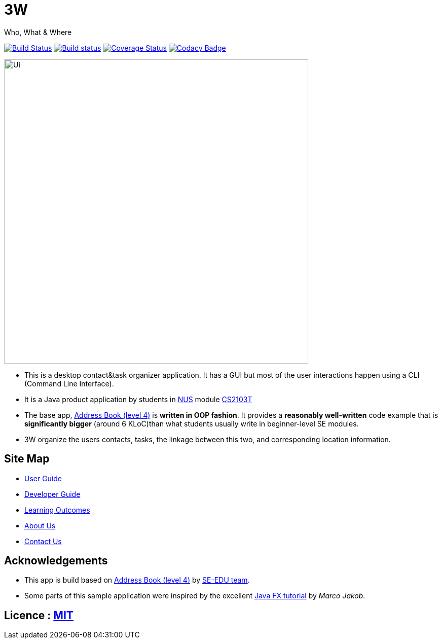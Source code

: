 = 3W

Who, What & Where

ifdef::env-github,env-browser[:relfileprefix: docs/]
ifdef::env-github,env-browser[:outfilesuffix: .adoc]

https://travis-ci.org/CS2103AUG2017-W15-B4/main[image:https://travis-ci.org/CS2103AUG2017-W15-B4/main.svg?branch=master[Build Status]]
https://ci.appveyor.com/project/1moresec/main[image:https://ci.appveyor.com/api/projects/status/us7s3dtjoa4rfril?svg=true[Build status]]
https://coveralls.io/github/CS2103AUG2017-W15-B4/main?branch=master[image:https://coveralls.io/repos/github/CS2103AUG2017-W15-B4/main/badge.svg?branch=master[Coverage Status]]
https://www.codacy.com/app/1moresec/main?utm_source=github.com&amp;utm_medium=referral&amp;utm_content=CS2103AUG2017-W15-B4/main&amp;utm_campaign=Badge_Grade[image:https://api.codacy.com/project/badge/Grade/ab4cd2914f5749599822fd504c320d10[Codacy Badge]]

ifdef::env-github[]
image::docs/images/Ui.png[width="600"]
endif::[]

ifndef::env-github[]
image::images/Ui.png[width="600"]
endif::[]

* This is a desktop contact&task organizer application. It has a GUI but most of the user interactions happen using a CLI (Command Line Interface).
* It is a Java product application by students in http://www.nus.edu.sg[NUS] module https://nusmods.com/modules/CS2103T[CS2103T]
* The base app, https://github.com/se-edu/addressbook-level4[Address Book (level 4)] is *written in OOP fashion*. It provides a *reasonably well-written* code example that is *significantly bigger* (around 6 KLoC)than what students usually write in beginner-level SE modules.
* 3W organize the users contacts, tasks, the linkage between this two, and corresponding location information.

== Site Map

* <<UserGuide#, User Guide>>
* <<DeveloperGuide#, Developer Guide>>
* <<LearningOutcomes#, Learning Outcomes>>
* <<AboutUs#, About Us>>
* <<ContactUs#, Contact Us>>

== Acknowledgements

* This app is build based on https://github.com/se-edu/addressbook-level4[Address Book (level 4)] by https://se-edu.github.io/[SE-EDU team].
* Some parts of this sample application were inspired by the excellent http://code.makery.ch/library/javafx-8-tutorial/[Java FX tutorial] by
_Marco Jakob_.

== Licence : link:LICENSE[MIT]
